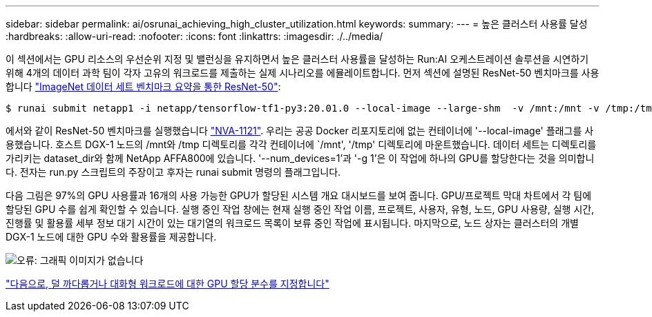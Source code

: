 ---
sidebar: sidebar 
permalink: ai/osrunai_achieving_high_cluster_utilization.html 
keywords:  
summary:  
---
= 높은 클러스터 사용률 달성
:hardbreaks:
:allow-uri-read: 
:nofooter: 
:icons: font
:linkattrs: 
:imagesdir: ./../media/


이 섹션에서는 GPU 리소스의 우선순위 지정 및 밸런싱을 유지하면서 높은 클러스터 사용률을 달성하는 Run:AI 오케스트레이션 솔루션을 시연하기 위해 4개의 데이터 과학 팀이 각자 고유의 워크로드를 제출하는 실제 시나리오를 에뮬레이트합니다. 먼저 섹션에 설명된 ResNet-50 벤치마크를 사용합니다 link:osrunai_resnet-50_with_imagenet_dataset_benchmark_summary.html["ImageNet 데이터 세트 벤치마크 요약을 통한 ResNet-50"]:

....
$ runai submit netapp1 -i netapp/tensorflow-tf1-py3:20.01.0 --local-image --large-shm  -v /mnt:/mnt -v /tmp:/tmp --command python --args "/netapp/scripts/run.py" --args "--dataset_dir=/mnt/mount_0/dataset/imagenet/imagenet_original/" --args "--num_mounts=2"  --args "--dgx_version=dgx1" --args "--num_devices=1" -g 1
....
에서와 같이 ResNet-50 벤치마크를 실행했습니다 https://www.netapp.com/us/media/nva-1121-design.pdf["NVA-1121"^]. 우리는 공공 Docker 리포지토리에 없는 컨테이너에 '--local-image' 플래그를 사용했습니다. 호스트 DGX-1 노드의 /mnt와 /tmp 디렉토리를 각각 컨테이너에 `/mnt', '/tmp' 디렉토리에 마운트했습니다. 데이터 세트는 디렉토리를 가리키는 dataset_dir와 함께 NetApp AFFA800에 있습니다. '--num_devices=1'과 '-g 1'은 이 작업에 하나의 GPU를 할당한다는 것을 의미합니다. 전자는 run.py 스크립트의 주장이고 후자는 runai submit 명령의 플래그입니다.

다음 그림은 97%의 GPU 사용률과 16개의 사용 가능한 GPU가 할당된 시스템 개요 대시보드를 보여 줍니다. GPU/프로젝트 막대 차트에서 각 팀에 할당된 GPU 수를 쉽게 확인할 수 있습니다. 실행 중인 작업 창에는 현재 실행 중인 작업 이름, 프로젝트, 사용자, 유형, 노드, GPU 사용량, 실행 시간, 진행률 및 활용률 세부 정보 대기 시간이 있는 대기열의 워크로드 목록이 보류 중인 작업에 표시됩니다. 마지막으로, 노드 상자는 클러스터의 개별 DGX-1 노드에 대한 GPU 수와 활용률을 제공합니다.

image:osrunai_image6.png["오류: 그래픽 이미지가 없습니다"]

link:osrunai_fractional_gpu_allocation_for_less_demanding_or_interactive_workloads.html["다음으로, 덜 까다롭거나 대화형 워크로드에 대한 GPU 할당 분수를 지정합니다"]
